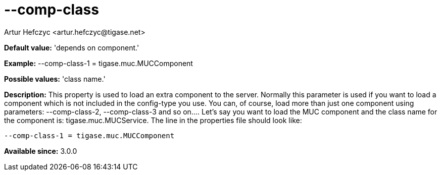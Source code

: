 [[compClass]]
= --comp-class
:author: Artur Hefczyc <artur.hefczyc@tigase.net>
:version: v2.0, June 2014: Reformatted for AsciiDoc.
:date: 2013-02-09 21:51
:revision: v2.1

:toc:
:numbered:
:website: http://tigase.net/

*Default value:* 'depends on component.'

*Example:* +--comp-class-1 = tigase.muc.MUCComponent+

*Possible values:* 'class name.'

*Description:* This property is used to load an extra component to the server.  Normally this parameter is used if you want to load a component which is not included in the +config-type+ you use. You can, of course, load more than just one component using parameters: +--comp-class-2+, +--comp-class-3+ and so on....
Let's say you want to load the MUC component and the class name for the component is: +tigase.muc.MUCService+. The line in the properties file should look like:

[source,bash]
-----
--comp-class-1 = tigase.muc.MUCComponent
-----

*Available since:* 3.0.0
